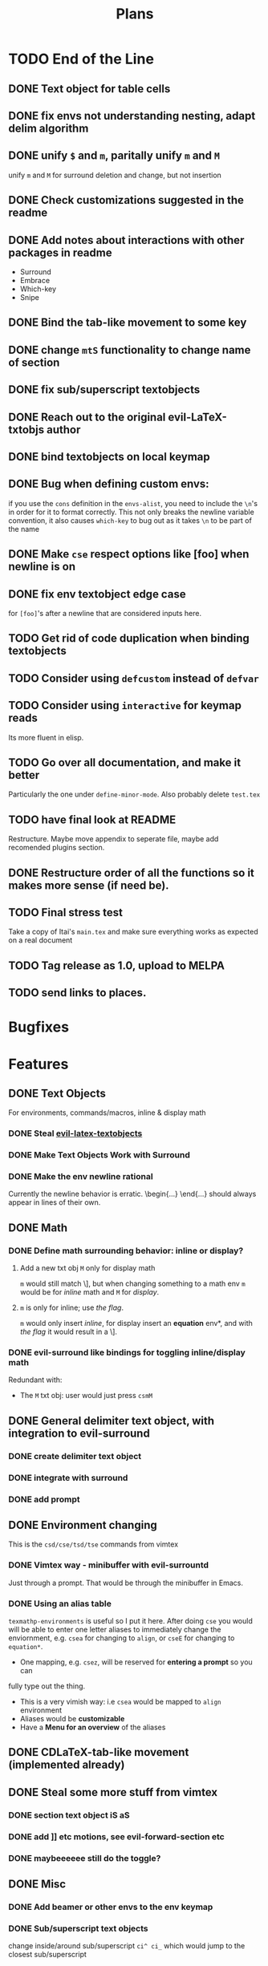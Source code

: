 #+TITLE: Plans
* TODO End of the Line
** DONE Text object for table cells
** DONE fix envs not understanding nesting, adapt delim algorithm
** DONE unify =$= and =m=, paritally unify =m= and =M=
unify =m= and =M= for surround deletion and change, but not insertion
** DONE Check customizations suggested in the readme
** DONE Add notes about interactions with other packages in readme
- Surround
- Embrace
- Which-key
- Snipe
** DONE Bind the tab-like movement to some key
** DONE change =mtS= functionality to change name of section
** DONE fix sub/superscript textobjects
** DONE Reach out to the original evil-LaTeX-txtobjs author
** DONE bind textobjects on local keymap
** DONE Bug when defining custom envs:
if you use the ~cons~ definition in the ~envs-alist~, you need to include the
~\n~'s in order for it to format correctly. This not only breaks the newline
variable convention, it also causes ~which-key~ to bug out as it takes ~\n~ to
be part of the name
** DONE Make =cse= respect options like [foo] when newline is on
** DONE fix env textobject edge case
for =[foo]='s after a newline that are considered inputs here.
** TODO Get rid of code duplication when binding textobjects
** TODO Consider using ~defcustom~ instead of ~defvar~
** TODO Consider using ~interactive~ for keymap reads
Its more fluent in elisp.
** TODO Go over all documentation, and make it better
Particularly the one under ~define-minor-mode~.
Also probably delete =test.tex=
** TODO have final look at README
Restructure. Maybe move appendix to seperate file, maybe add recomended plugins
section.
** DONE Restructure order of all the functions so it makes more sense (if need be).
** TODO Final stress test
Take a copy of Itai's =main.tex= and make sure everything works as expected on a
real document
** TODO Tag release as 1.0, upload to MELPA
** TODO send links to places.
* Bugfixes
* Features
** DONE Text Objects
For environments, commands/macros, inline & display math
*** DONE Steal [[https://github.com/hpdeifel/evil-latex-textobjects][evil-latex-textobjects]]
*** DONE Make Text Objects Work with Surround
*** DONE Make the env newline rational
Currently the newline behavior is erratic. \begin{...} \end{...} should always
appear in lines of their own.
** DONE Math
*** DONE Define math surrounding behavior: inline or display?
**** Add a new txt obj =M= only for display math
=m= would still match \], but when changing something to a math env =m= would be for
/inline/ math and =M= for /display/.
**** =m= is only for inline; use [[*With a flag][the flag]].
=m= would only insert /inline/, for display insert an *equation* env*, and with
[[*With a flag][the flag]] it would result in a \].
*** DONE evil-surround like bindings for toggling inline/display math
Redundant with:
- The =M= txt obj: user would just press =csmM=
** DONE General delimiter text object, with integration to evil-surround
*** DONE create delimiter text object
*** DONE integrate with surround
*** DONE add prompt
** DONE Environment changing
This is the =csd/cse/tsd/tse= commands from vimtex
*** DONE Vimtex way - minibuffer with evil-surrountd
Just through a prompt. That would be through the minibuffer in Emacs.
*** DONE Using an alias table
~texmathp-environments~ is useful so I put it here. After doing =cse= you would will
be able to enter one letter aliases to immediately change the enviornment, e.g.
=csea= for changing to =align=, or =cseE= for changing to =equation*=.
- One mapping, e.g. =csez=, will be reserved for *entering a prompt* so you can
fully type out the thing.
- This is a very vimish way: i.e =csea= would be mapped to ~align~ environment
- Aliases would be *customizable*
- Have a *Menu for an overview* of the aliases
** DONE CDLaTeX-tab-like movement (implemented already)
** DONE Steal some more stuff from vimtex
*** DONE section text object iS aS
*** DONE add ]] etc motions, see evil-forward-section etc
*** DONE maybeeeeee still do the toggle?
** DONE Misc
*** DONE Add beamer or other envs to the env keymap
*** DONE Sub/superscript text objects
change inside/around sub/superscript =ci^ ci_= which would jump to the closest
  sub/superscript
  - Would not work with surround-stuff, only =c/d= commands. Just thought it
    might be useful (Say you quickly want to change a sigma index...)

* Proposed
* Rejected
** Support math envs (=begin{align}=...) with math text objects
- Use =tsm= to toggle between =begin{align}= and =begin{equation}= (It already
  toggles between =\(\)= and =\[\]=)

  I don't use =begin{equation}= at all, only =\[\]=. In amsmath, =\[\]= are
  defined just to yield a =begin{equation*}...=. If we support toggling
  only =equation= and =align=, getting from =\[\]= to =align= wouldn't be nice.
Itai: I thought we agreed that it would be best to just have a way for the user
to decide how this acts because there is no good universal option.
** Mark the environment being changed while user changing it
Would be hard as currently it's implemented with surround which deletes the
surrounding delimiters (doesn't mark them).
This is exactly what [[https://github.com/edkolev/evil-goggles][evil-goggles]] does. We can either:
- Just add a similar functionality to our plugin
- Add an optional integration to evil-goggles in this repo
- Add an integration with goggles in the goggles plugin (this sounds odd but
  goggles has built-in integration with evil-surround and other plugins)
** Add stuff to ~thing-at-point~ so a backslash is considered part of a symbol
I'm not so sure of the interactive use of this, as =cio= (change inner symbol)
would be the same as =csm= (change surrounding macro). However, there are other
things that use ~symbol-at-point~ (such as project search), which is why it might
be useful
* Far Future
* Appendix
** Keybinds
| Mode         | Keybind | Action                                                                         |
|--------------+---------+--------------------------------------------------------------------------------|
| Normal       | =csd=     | Change surrounding delimiter (see id/ad)                                       |
|              | =cse=     | Change environment                                                             |
|              | =csc=     | Change command (should be acessable from any brace e.g. ==\frac{}{:}==)          |
|              | =tsd=     | Toggle surrounding delimiter, e.g. =(f:oo)= <===> =\left(f:oo\right)=              |
|              | =tse=     | For surrounding environment, equation <==> equation*, or align <==> align*     |
|              | =tsm=     | For surrounding math, =\(\)= <==> =\[\]=                                           |
|              | =dse=     | Delete surrounding environment                                                 |
|              | =dsc=     | Delete surrounding command, =\tilde{a}= => =a=                                           |
| Text objects | =ie=, =ae=  | Select inside/around *environment*                                               |
|              | =ic=, =ac=  | Select inside/around *command* (macro)                                           |
|              | =im=, =am=  | Select inside/around *math*                                                      |
|              | =id=, =ad=  | Select inside/around delimiter (math parentheses), e.g. =()=, =[]=, =\left[\right]=. |
| Insert       | ?       | Brace movement                                                                 |
** Things to add to Doom in another repo later
*** DONE =TeX-fold= flag
would define bindings and advices for =TeX-fold=
*** DONE Folding
Doom has its own folding module, which tries ~hideshow~, ~outline-minor-mode~, and
~vimish-fold~. We should probably override its keybinds, as we know whats best for
LaTeX.
- [ ] Show labels on folds
**** DONE Sections, subsections
Auctex configure ~outline-minor-mode~ (which is part of Emacs). We just need to
hook outline and set a keybind to try to fold using outline.
**** DONE Environments
Done in [[https://github.com/hlissner/doom-emacs/pull/2818][doom-emacs/#2818]].
**** Have an org-like cycle functionality, start the buffer folded
[[https://github.com/Malabarba/latex-extra][latex-extra]] does it, but it only uses outline for section folding (not env).
